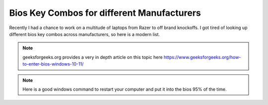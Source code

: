 Bios Key Combos for different Manufacturers
==============================================

Recently I had a chance to work on a multitude of laptops from Razer to off brand knockoffs.  I got tired of looking up different bios key combos across manufacturers, so here is a modern list.

.. note::
   geeksforgeeks.org provides a very in depth article on this topic here https://www.geeksforgeeks.org/how-to-enter-bios-windows-10-11/

.. note::
   Here is a good windows command to restart your computer and put it into the bios 95% of the time.

.. code-tab:: bash

        shutdown /r /o /f /t 00


.. csv-table::
   :file: bioskeys.csv
   :header-rows: 1
   :widths: 20, 30, 20, 20
